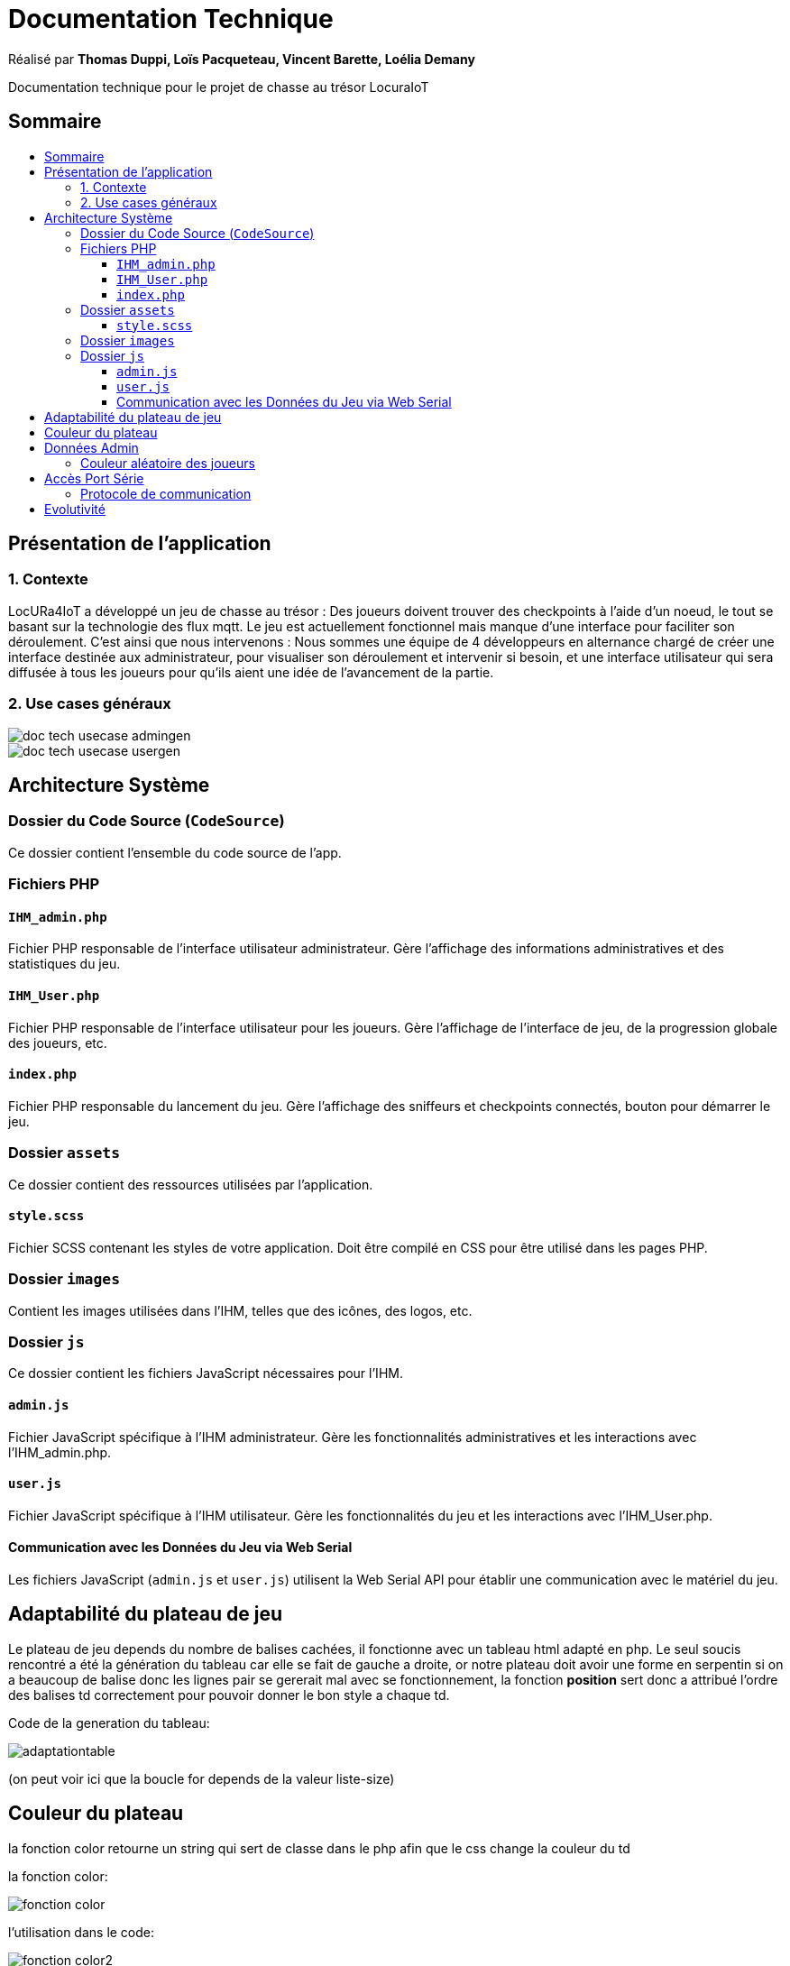 
= Documentation Technique
:toc: macro
:toclevels: 3
:toc-title: 

Réalisé par *Thomas Duppi, Loïs Pacqueteau, Vincent Barette, Loélia Demany*

Documentation technique pour le projet de chasse au trésor LocuraIoT

== Sommaire

toc::[]

== Présentation de l'application

=== 1. Contexte

LocURa4IoT a développé un jeu de chasse au trésor : Des joueurs doivent trouver des checkpoints à l'aide d'un noeud, le tout se basant sur la technologie des flux mqtt. Le jeu est actuellement fonctionnel mais manque d'une interface pour faciliter son déroulement. C'est ainsi que nous intervenons :  Nous sommes une équipe de 4 développeurs en alternance chargé de créer une interface destinée aux administrateur, pour visualiser son déroulement et intervenir si besoin, et une interface utilisateur qui sera diffusée à tous les joueurs pour qu'ils aient une idée de l'avancement de la partie.

=== 2. Use cases généraux

image::img/doc_tech_usecase_admingen.png[]

image::img/doc_tech_usecase_usergen.png[]

== Architecture Système

=== Dossier du Code Source (`CodeSource`)

Ce dossier contient l'ensemble du code source de l'app.

=== Fichiers PHP

==== `IHM_admin.php`

Fichier PHP responsable de l'interface utilisateur administrateur.
Gère l'affichage des informations administratives et des statistiques du jeu. 

==== `IHM_User.php`

Fichier PHP responsable de l'interface utilisateur pour les joueurs.
Gère l'affichage de l'interface de jeu, de la progression globale des joueurs, etc.

==== `index.php`

Fichier PHP responsable du lancement du jeu.
Gère l'affichage des sniffeurs et checkpoints connectés, bouton pour démarrer le jeu.

=== Dossier `assets`

Ce dossier contient des ressources utilisées par l'application.

==== `style.scss`

Fichier SCSS contenant les styles de votre application.
Doit être compilé en CSS pour être utilisé dans les pages PHP.

=== Dossier `images`

Contient les images utilisées dans l'IHM, telles que des icônes, des logos, etc.

=== Dossier `js`

Ce dossier contient les fichiers JavaScript nécessaires pour l'IHM.

==== `admin.js`

Fichier JavaScript spécifique à l'IHM administrateur.
Gère les fonctionnalités administratives et les interactions avec l'IHM_admin.php.

==== `user.js`

Fichier JavaScript spécifique à l'IHM utilisateur.
Gère les fonctionnalités du jeu et les interactions avec l'IHM_User.php.

==== Communication avec les Données du Jeu via Web Serial

Les fichiers JavaScript (`admin.js` et `user.js`) utilisent la Web Serial API pour établir une communication avec le matériel du jeu.

== Adaptabilité du plateau de jeu
Le plateau de jeu depends du nombre de balises cachées, il fonctionne avec un tableau html adapté en php. Le seul soucis rencontré a été la génération du tableau car elle se fait de gauche a droite,
or notre plateau doit avoir une forme en serpentin si on a beaucoup de balise donc les lignes pair se gererait mal avec se fonctionnement, la fonction *position* sert donc a attribué l'ordre des 
balises td correctement pour pouvoir donner le bon style a chaque td.

Code de la generation du tableau:

image:img/adaptationtable.png[]

(on peut voir ici que la boucle for depends de la valeur liste-size)

== Couleur du plateau
la fonction color retourne un string qui sert de classe dans le php afin que le css change la couleur du td  

la fonction color: 

image:img/fonction-color.png[]



l'utilisation dans le code:

image:img/fonction-color2.png[]

le css:

image:img/fonction-color3.png[]


== Données Admin
=== Couleur aléatoire des joueurs
Compare la node qui vient d'être récupéré avec un tableau contenant les nodes ayant déjà une couleur. Si la node est déjà existante il ne se passe rien. Sinon une couleur est générer de manière aléatoire. Ensuite cette couleur est ajouter au json de la node et la node est ajouté au tableau des nodes avec couleurs. 

image:img/génération-couleur.png[]

== Accès Port Série
=== Protocole de communication
La Web Serial API permet aux navigateurs web d'établir une communication série avec des périphériques matériels connectés via USB, tels que des microcontrôleurs Arduino.
L'utilisateur autorise l'accès à la Web Serial API, puis la page web peut ouvrir un port série, le configurer, établir une connexion, transmettre et recevoir des données. 
Elle offre des méthodes pour envoyer et recevoir des données, ainsi que des événements pour la gestion asynchrone de la communication série. Une fois la communication terminée,
le port est fermé. 

image:img/lire-port-série.png[]

== Evolutivité
Le code php est réalisé de maniere a s'adapter a la taille d'une liste de balise. Plus il y a de balise, plus le plateau de 
jeu sera grand. Pour l'instant on utilise une liste quelquonque mais lorsque la communication en webserial sera 
réalisé on mettra une veritable liste de balise au deuxieme sprint. Si a l'avenir on souhaite faire un jeu comme ca avec beauucoup de 
balise, l'ihm sera fonctionnel!
